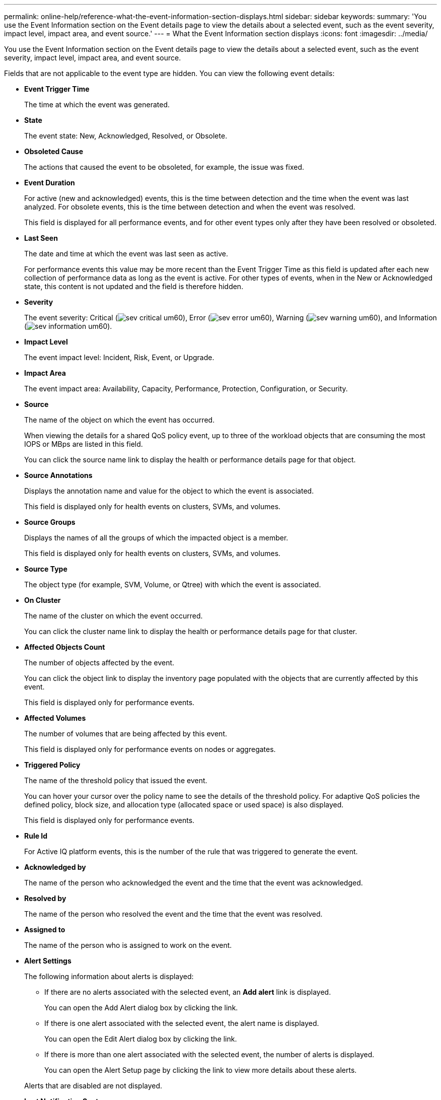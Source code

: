---
permalink: online-help/reference-what-the-event-information-section-displays.html
sidebar: sidebar
keywords: 
summary: 'You use the Event Information section on the Event details page to view the details about a selected event, such as the event severity, impact level, impact area, and event source.'
---
= What the Event Information section displays
:icons: font
:imagesdir: ../media/

[.lead]
You use the Event Information section on the Event details page to view the details about a selected event, such as the event severity, impact level, impact area, and event source.

Fields that are not applicable to the event type are hidden. You can view the following event details:

* *Event Trigger Time*
+
The time at which the event was generated.

* *State*
+
The event state: New, Acknowledged, Resolved, or Obsolete.

* *Obsoleted Cause*
+
The actions that caused the event to be obsoleted, for example, the issue was fixed.

* *Event Duration*
+
For active (new and acknowledged) events, this is the time between detection and the time when the event was last analyzed. For obsolete events, this is the time between detection and when the event was resolved.
+
This field is displayed for all performance events, and for other event types only after they have been resolved or obsoleted.

* *Last Seen*
+
The date and time at which the event was last seen as active.
+
For performance events this value may be more recent than the Event Trigger Time as this field is updated after each new collection of performance data as long as the event is active. For other types of events, when in the New or Acknowledged state, this content is not updated and the field is therefore hidden.

* *Severity*
+
The event severity: Critical (image:../media/sev-critical-um60.png[]), Error (image:../media/sev-error-um60.png[]), Warning (image:../media/sev-warning-um60.png[]), and Information (image:../media/sev-information-um60.gif[]).

* *Impact Level*
+
The event impact level: Incident, Risk, Event, or Upgrade.

* *Impact Area*
+
The event impact area: Availability, Capacity, Performance, Protection, Configuration, or Security.

* *Source*
+
The name of the object on which the event has occurred.
+
When viewing the details for a shared QoS policy event, up to three of the workload objects that are consuming the most IOPS or MBps are listed in this field.
+
You can click the source name link to display the health or performance details page for that object.

* *Source Annotations*
+
Displays the annotation name and value for the object to which the event is associated.
+
This field is displayed only for health events on clusters, SVMs, and volumes.

* *Source Groups*
+
Displays the names of all the groups of which the impacted object is a member.
+
This field is displayed only for health events on clusters, SVMs, and volumes.

* *Source Type*
+
The object type (for example, SVM, Volume, or Qtree) with which the event is associated.

* *On Cluster*
+
The name of the cluster on which the event occurred.
+
You can click the cluster name link to display the health or performance details page for that cluster.

* *Affected Objects Count*
+
The number of objects affected by the event.
+
You can click the object link to display the inventory page populated with the objects that are currently affected by this event.
+
This field is displayed only for performance events.

* *Affected Volumes*
+
The number of volumes that are being affected by this event.
+
This field is displayed only for performance events on nodes or aggregates.

* *Triggered Policy*
+
The name of the threshold policy that issued the event.
+
You can hover your cursor over the policy name to see the details of the threshold policy. For adaptive QoS policies the defined policy, block size, and allocation type (allocated space or used space) is also displayed.
+
This field is displayed only for performance events.

* *Rule Id*
+
For Active IQ platform events, this is the number of the rule that was triggered to generate the event.

* *Acknowledged by*
+
The name of the person who acknowledged the event and the time that the event was acknowledged.

* *Resolved by*
+
The name of the person who resolved the event and the time that the event was resolved.

* *Assigned to*
+
The name of the person who is assigned to work on the event.

* *Alert Settings*
+
The following information about alerts is displayed:

 ** If there are no alerts associated with the selected event, an *Add alert* link is displayed.
+
You can open the Add Alert dialog box by clicking the link.

 ** If there is one alert associated with the selected event, the alert name is displayed.
+
You can open the Edit Alert dialog box by clicking the link.

 ** If there is more than one alert associated with the selected event, the number of alerts is displayed.
+
You can open the Alert Setup page by clicking the link to view more details about these alerts.

+
Alerts that are disabled are not displayed.

* *Last Notification Sent*
+
The date and time at which the most recent alert notification was sent.

* *Send by*
+
The mechanism that was used to send the alert notification: email or SNMP trap.

* *Previous Script Run*
+
The name of the script that was executed when the alert was generated.

*Related information*

xref:task-assigning-events-to-specific-users.adoc[Assigning events to specific users]

xref:task-acknowledging-and-resolving-events.adoc[Acknowledging and resolving events]

xref:task-adding-alerts.adoc[Adding alerts]

xref:reference-description-of-event-severity-types.adoc[Description of event severity types]

xref:reference-description-of-event-impact-levels.adoc[Description of event impact levels]

xref:concept-event-state-definitions.adoc[Event state definitions]
